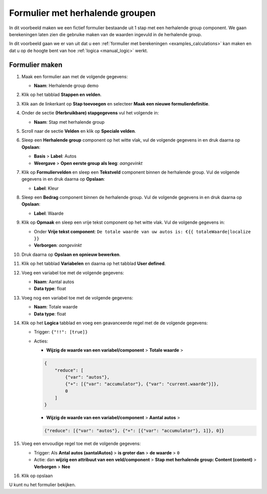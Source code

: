 .. _examples_repeating_groups:

================================
Formulier met herhalende groupen
================================

In dit voorbeeld maken we een fictief formulier bestaande uit 1 stap met
een herhalende group component. We gaan berekeningen laten zien die gebruike maken van de waarden
ingevuld in de herhalende group.

In dit voorbeeld gaan we er van uit dat u een
:ref:`formulier met berekeningen <examples_calculations>` kan maken en dat
u op de hoogte bent van hoe :ref:`logica <manual_logic>` werkt.

Formulier maken
===============

#. Maak een formulier aan met de volgende gegevens:

   * **Naam**: Herhalende group demo

#. Klik op het tabblad **Stappen en velden**.
#. Klik aan de linkerkant op **Stap toevoegen** en selecteer **Maak een nieuwe
   formulierdefinitie**.
#. Onder de sectie **(Herbruikbare) stapgegevens** vul het volgende in:

   * **Naam**: Stap met herhalende group

#. Scroll naar de sectie **Velden** en klik op **Speciale velden**.
#. Sleep een **Herhalende group** component op het witte vlak, vul de volgende
   gegevens in en druk daarna op **Opslaan**:

   * **Basis** > **Label**: Autos
   * **Weergave** > **Open eerste group als leeg**: *aangevinkt*

#. Klik op **Formuliervelden** en sleep een **Tekstveld** component binnen de herhalende group. Vul de volgende
   gegevens in en druk daarna op **Opslaan**:

   * **Label**: Kleur
#. Sleep een **Bedrag** component binnen de herhalende group. Vul de volgende
   gegevens in en druk daarna op **Opslaan**:

   * **Label**: Waarde

#. Klik op **Opmaak** en sleep een vrije tekst component op het witte vlak. Vul de volgende gegevens in:

   * Onder **Vrije tekst component**: ``De totale waarde van uw autos is: €{{ totaleWaarde|localize }}``
   * **Verborgen**: *aangevinkt*

#. Druk daarna op **Opslaan en opnieuw bewerken**.
#. Klik op het tabblad **Variabelen** en daarna op het tabblad **User defined**.
#. Voeg een variabel toe met de volgende gegevens:

   * **Naam**: Aantal autos
   * **Data type**: float

#. Voeg nog een variabel toe met de volgende gegevens:

   * **Naam**: Totale waarde
   * **Data type**: float

#. Klik op het **Logica** tabblad en voeg een geavanceerde regel met de de volgende gegevens:

   * Trigger: ``{"!!": [true]}``
   * Acties:

     * **Wijzig de waarde van een variabel/component** > **Totale waarde** >

     .. code-block:: json

        {
            "reduce": [
                {"var": "autos"},
                {"+": [{"var": "accumulator"}, {"var": "current.waarde"}]},
                0
            ]
        }

     * **Wijzig de waarde van een variabel/component** > **Aantal autos** >

     .. code-block:: json

        {"reduce": [{"var": "autos"}, {"+": [{"var": "accumulator"}, 1]}, 0]}

#. Voeg een envoudige regel toe met de volgende gegevens:

   * Trigger: Als **Antal autos (aantalAutos)** > **is groter dan** > **de waarde** > ``0``
   * Actie: dan **wijzig een attribuut van een veld/component** > **Stap met herhalende group: Content (content)**
     > **Verborgen** > **Nee**

#. Klik op opslaan

U kunt nu het formulier bekijken.
